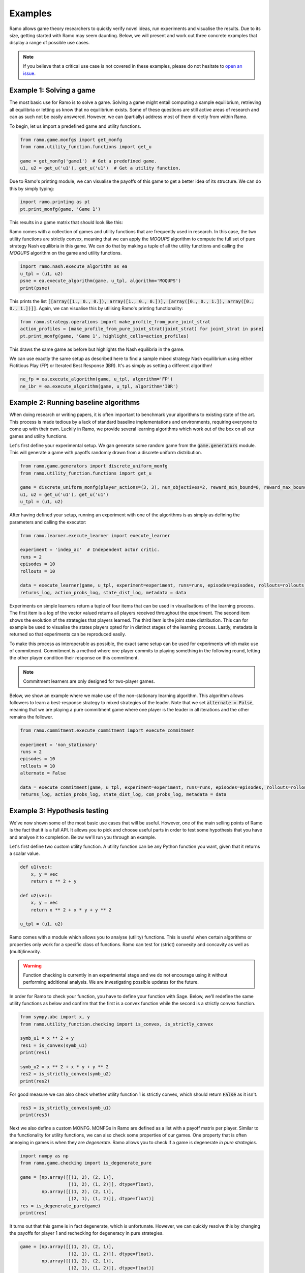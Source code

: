 Examples
=====================
Ramo allows game theory researchers to quickly verify novel ideas, run experiments and visualise the results. Due to its size, getting started with Ramo may seem daunting. Below, we will present and work out three concrete examples that display a range of possible use cases.

.. note::
    If you believe that a critical use case is not covered in these examples, please do not hesitate to `open an issue <https://github.com/wilrop/ramo/issues>`_.

Example 1: Solving a game
---------------------------
The most basic use for Ramo is to solve a game. Solving a game might entail computing a sample equilibrium, retrieving all equilibria or letting us know that no equilibrium exists. Some of these questions are still active areas of research and can as such not be easily answered. However, we can (partially) address most of them directly from within Ramo.

To begin, let us import a predefined game and utility functions.

.. code-block:: Python

    from ramo.game.monfgs import get_monfg
    from ramo.utility_function.functions import get_u

    game = get_monfg('game1')  # Get a predefined game.
    u1, u2 = get_u('u1'), get_u('u1')  # Get a utility function.

Due to Ramo's printing module, we can visualise the payoffs of this game to get a better idea of its structure. We can do this by simply typing:

.. code-block:: Python

    import ramo.printing as pt
    pt.print_monfg(game, 'Game 1')

This results in a game matrix that should look like this:

.. image:: ../images/game.svg

Ramo comes with a collection of games and utility functions that are frequently used in research. In this case, the two utility functions are strictly convex, meaning that we can apply the *MOQUPS* algorithm to compute the full set of pure strategy Nash equilibria in this game. We can do that by making a tuple of all the utility functions and calling the *MOQUPS* algorithm on the game and utility functions.

.. code-block:: Python

    import ramo.nash.execute_algorithm as ea
    u_tpl = (u1, u2)
    psne = ea.execute_algorithm(game, u_tpl, algorithm='MOQUPS')
    print(psne)

This prints the list :code:`[[array([1., 0., 0.]), array([1., 0., 0.])], [array([0., 0., 1.]), array([0., 0., 1.])]]`. Again, we can visualise this by utilising Ramo's printing functionality:

.. code-block:: Python

    from ramo.strategy.operations import make_profile_from_pure_joint_strat
    action_profiles = [make_profile_from_pure_joint_strat(joint_strat) for joint_strat in psne]
    pt.print_monfg(game, 'Game 1', highlight_cells=action_profiles)

This draws the same game as before but highlights the Nash equilibria in the game.

.. image:: ../images/game-ne.svg

We can use exactly the same setup as described here to find a sample mixed strategy Nash equilibrium using either Fictitious Play (FP) or Iterated Best Response (IBR). It's as simply as setting a different algorithm!

.. code-block:: Python

    ne_fp = ea.execute_algorithm(game, u_tpl, algorithm='FP')
    ne_ibr = ea.execute_algorithm(game, u_tpl, algorithm='IBR')


Example 2: Running baseline algorithms
----------------------------------------
When doing research or writing papers, it is often important to benchmark your algorithms to existing state of the art. This process is made tedious by a lack of standard baseline implementations and environments, requiring everyone to come up with their own. Luckily in Ramo, we provide several learning algorithms which work out of the box on all our games and utility functions.

Let's first define your experimental setup. We gan generate some random game from the :code:`game.generators` module. This will generate a game with payoffs randomly drawn from a discrete uniform distribution.

.. code-block:: Python

    from ramo.game.generators import discrete_uniform_monfg
    from ramo.utility_function.functions import get_u

    game = discrete_uniform_monfg(player_actions=(3, 3), num_objectives=2, reward_min_bound=0, reward_max_bound=5)
    u1, u2 = get_u('u1'), get_u('u1')
    u_tpl = (u1, u2)

After having defined your setup, running an experiment with one of the algorithms is as simply as defining the parameters and calling the executor:

.. code-block:: Python

    from ramo.learner.execute_learner import execute_learner

    experiment = 'indep_ac'  # Independent actor critic.
    runs = 2
    episodes = 10
    rollouts = 10

    data = execute_learner(game, u_tpl, experiment=experiment, runs=runs, episodes=episodes, rollouts=rollouts)
    returns_log, action_probs_log, state_dist_log, metadata = data

Experiments on simple learners return a tuple of four items that can be used in visualisations of the learning process. The first item is a log of the vector valued returns all players received throughout the experiment. The second item shows the evolution of the strategies that players learned. The third item is the joint state distribution. This can for example be used to visualise the states players opted for in distinct stages of the learning process. Lastly, metadata is returned so that experiments can be reproduced easily.

To make this process as interoperable as possible, the exact same setup can be used for experiments which make use of commitment. Commitment is a method where one player commits to playing something in the following round, letting the other player condition their response on this commitment.

.. note::
    Commitment learners are only designed for two-player games.

Below, we show an example where we make use of the non-stationary learning algorithm. This algorithm allows followers to learn a best-response strategy to mixed strategies of the leader. Note that we set :code:`alternate = False`, meaning that we are playing a pure commitment game where one player is the leader in all iterations and the other remains the follower.

.. code-block:: Python

    from ramo.commitment.execute_commitment import execute_commitment

    experiment = 'non_stationary'
    runs = 2
    episodes = 10
    rollouts = 10
    alternate = False

    data = execute_commitment(game, u_tpl, experiment=experiment, runs=runs, episodes=episodes, rollouts=rollouts, alternate=alternate)
    returns_log, action_probs_log, state_dist_log, com_probs_log, metadata = data


Example 3: Hypothesis testing
----------------------------------
We've now shown some of the most basic use cases that will be useful. However, one of the main selling points of Ramo is the fact that it is a full API. It allows you to pick and choose useful parts in order to test some hypothesis that you have and analyse it to completion. Below we'll run you through an example.

Let's first define two custom utility function. A utility function can be any Python function you want, given that it returns a scalar value.

.. code-block:: Python

    def u1(vec):
        x, y = vec
        return x ** 2 + y

    def u2(vec):
        x, y = vec
        return x ** 2 + x * y + y ** 2

    u_tpl = (u1, u2)

Ramo comes with a module which allows you to analyse (utility) functions. This is useful when certain algorithms or properties only work for a specific class of functions. Ramo can test for (strict) convexity and concavity as well as (multi)linearity.

.. warning::
    Function checking is currently in an experimental stage and we do not encourage using it without performing additional analysis. We are investigating possible updates for the future.

In order for Ramo to check your function, you have to define your function with Sage. Below, we'll redefine the same utility functions as below and confirm that the first is a convex function while the second is a strictly convex function.

.. code-block:: Python

    from sympy.abc import x, y
    from ramo.utility_function.checking import is_convex, is_strictly_convex

    symb_u1 = x ** 2 + y
    res1 = is_convex(symb_u1)
    print(res1)

    symb_u2 = x ** 2 + x * y + y ** 2
    res2 = is_strictly_convex(symb_u2)
    print(res2)

For good measure we can also check whether utility function 1 is strictly convex, which should return :code:`False` as it isn't.

.. code-block:: Python

    res3 = is_strictly_convex(symb_u1)
    print(res3)

Next we also define a custom MONFG. MONFGs in Ramo are defined as a list with a payoff matrix per player. Similar to the functionality for utility functions, we can also check some properties of our games. One property that is often annoying in games is when they are *degenerate*. Ramo allows you to check if a game is degenerate *in pure strategies*.

.. code-block:: Python

    import numpy as np
    from ramo.game.checking import is_degenerate_pure

    game = [np.array([[(1, 2), (2, 1)],
                      [(1, 2), (1, 2)]], dtype=float),
            np.array([[(1, 2), (2, 1)],
                      [(2, 1), (1, 2)]], dtype=float)]
    res = is_degenerate_pure(game)
    print(res)

It turns out that this game is in fact degenerate, which is unfortunate. However, we can quickly resolve this by changing the payoffs for player 1 and rechecking for degeneracy in pure strategies.

.. code-block:: Python

    game = [np.array([[(1, 2), (2, 1)],
                      [(2, 1), (1, 2)]], dtype=float),
            np.array([[(1, 2), (2, 1)],
                      [(2, 1), (1, 2)]], dtype=float)]

    res = is_degenerate_pure(game)
    print(res)

A sensible first step at this point would be to check what the pure strategy Nash equilibria are in this game. Given that both utility functions are convex, we can use the *MOQUPS* algorithm for this purpose.

.. code-block:: Python

    from ramo.nash.execute_algorithm import execute_algorithm

    psne = execute_algorithm(game, u_tpl)
    print(psne)

It turns out there are two: :code:`[[array([1., 0.]), array([0., 1.])], [array([0., 1.]), array([1., 0.])]]`. We can visualise these equilibria on the payoff matrices to get a better feel of the structure.

.. code-block:: Python

    from ramo.printing import print_monfg
    from ramo.strategy.operations import make_profile_from_pure_joint_strat

    action_profiles = [make_profile_from_pure_joint_strat(ne) for ne in psne]
    print_monfg(game, 'Special Game', action_profiles)

This returns you a nice overview that should look as the image below.

.. image:: ../images/special-game-ne.svg

When inspecting these payoffs, there appears to be a sort of symmetry which might allow for mixed strategy Nash equilibria to exist as well. Let's conjecture for a second that :math:`s_1 = \left(\frac{1}{2}, \frac{1}{2}\right)` and :math:`s_2 = \left(\frac{1}{2}, \frac{1}{2}\right)` is a Nash equilibrium. We can encode this strategy by doing:

.. code-block:: Python

    strat1 = np.array([0.5, 0.5])
    strat2 = np.array([0.5, 0.5])
    joint_strat = [strat1, strat2]

We can now check the expected vectorial payoff for both players by calling a function on the correct payoff matrix and joint strategy.

.. code-block:: Python

    from ramo.strategy.best_response import calc_expected_returns

    exp1 = calc_expected_returns(0, game[0], joint_strat)
    print(exp1)

    exp2 = calc_expected_returns(1, game[1], joint_strat)
    print(exp2)

The output from this function should look like below.

::

    [[1.5 1.5]
     [1.5 1.5]]
    [[1.5 1.5]
     [1.5 1.5]]

This indicates that for both players, the expected payoff for their two actions are exactly the same. You can actually show that this implies that the joint strategy is a Nash equilibrium. We can verify that this is a Nash equilibrium by calling a verification function on the game with the joint strategy.

.. code-block:: Python

    from ramo.nash.verify import verify_nash

    is_ne = verify_nash(game, u_tpl, joint_strat)
    print(is_ne)

Under the hood, the verification algorithm runs a global optimisation routine to check that no player can change their strategy and still obtain a higher utility. The return from our verification is :code:`True`, meaning that the strategy is indeed a Nash equilibrium and shows the exploratory power of Ramo!